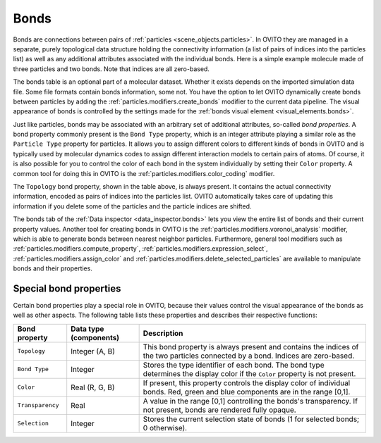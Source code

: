 .. _scene_objects.bonds:

Bonds
-----

Bonds are connections between pairs of :ref:`particles <scene_objects.particles>`. In OVITO they are managed in a separate, purely  
topological data structure holding the connectivity information (a list of pairs of indices into the particles list) as well as
any additional attributes associated with the individual bonds. Here is a simple example molecule made of three particles and two bonds. 
Note that indices are all zero-based.

.. image:: /images/scene_objects/bond_data_example.svg
  :width: 80%

The bonds table is an optional part of a molecular dataset. Whether it exists depends on the imported simulation 
data file. Some file formats contain bonds information, some not. You have the option to let OVITO dynamically create 
bonds between particles by adding the :ref:`particles.modifiers.create_bonds` modifier to the current data pipeline.  
The visual appearance of bonds is controlled by the settings made for the :ref:`bonds visual element <visual_elements.bonds>`.

Just like particles, bonds may be associated with an arbitrary set of additional attributes, so-called *bond properties*.
A bond property commonly present is the ``Bond Type`` property, which is an integer attribute playing a similar
role as the ``Particle Type`` property for particles. It allows you to assign different colors to different kinds of bonds in OVITO
and is typically used by molecular dynamics codes to assign different interaction models to certain pairs of atoms. Of course, it is 
also possible for you to control the color of each bond in the system individually by setting their ``Color`` property.
A common tool for doing this in OVITO is the :ref:`particles.modifiers.color_coding` modifier. 

The ``Topology`` bond property, shown in the table above, is always present. It contains the actual connectivity information, 
encoded as pairs of indices into the particles list. OVITO automatically takes care of updating this information if you delete 
some of the particles and the particle indices are shifted.

The bonds tab of the :ref:`Data inspector <data_inspector.bonds>` lets you view the entire list of bonds and their current property values.
Another tool for creating bonds in OVITO is the :ref:`particles.modifiers.voronoi_analysis` modifier, which is able to generate bonds 
between nearest neighbor particles. Furthermore, general tool modifiers such as :ref:`particles.modifiers.compute_property`, 
:ref:`particles.modifiers.expression_select`, :ref:`particles.modifiers.assign_color`
and :ref:`particles.modifiers.delete_selected_particles` are available to manipulate bonds and their properties.

.. _usage.bond_properties.special:

Special bond properties
"""""""""""""""""""""""

Certain bond properties play a special role in OVITO, because their values control the visual
appearance of the bonds as well as other aspects. The following table lists these properties and describes their respective functions:

========================= ========================== =======================================================================================
Bond property             Data type (components)     Description
========================= ========================== =======================================================================================
``Topology``              Integer (A, B)             This bond property is always present and contains the indices of the two particles 
                                                     connected by a bond. Indices are zero-based.
``Bond Type``             Integer                    Stores the type identifier of each bond. The bond type determines the display color 
                                                     if the ``Color`` property is not present.
``Color``                 Real (R, G, B)             If present, this property controls the display color of individual bonds. 
                                                     Red, green and blue components are in the range [0,1].
``Transparency``          Real                       A value in the range [0,1] controlling the bonds's transparency. 
                                                     If not present, bonds are rendered fully opaque.
``Selection``             Integer                    Stores the current selection state of bonds (1 for selected bonds; 0 otherwise).
========================= ========================== =======================================================================================

.. seealso::
  
  :py:class:`ovito.data.Bonds` (Python API)